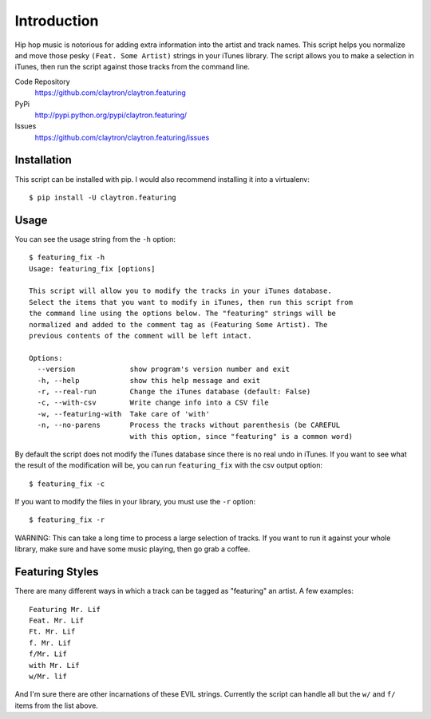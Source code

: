 Introduction
============

Hip hop music is notorious for adding extra information into the artist
and track names. This script helps you normalize and move those pesky
``(Feat. Some Artist)`` strings in your iTunes library. The script
allows you to make a selection in iTunes, then run the script against
those tracks from the command line.

Code Repository
  https://github.com/claytron/claytron.featuring
PyPi
  http://pypi.python.org/pypi/claytron.featuring/
Issues
  https://github.com/claytron/claytron.featuring/issues

Installation
------------

This script can be installed with pip. I would also recommend installing
it into a virtualenv::

    $ pip install -U claytron.featuring

Usage
-----

You can see the usage string from the ``-h`` option::

    $ featuring_fix -h
    Usage: featuring_fix [options]
    
    This script will allow you to modify the tracks in your iTunes database.
    Select the items that you want to modify in iTunes, then run this script from
    the command line using the options below. The "featuring" strings will be
    normalized and added to the comment tag as (Featuring Some Artist). The
    previous contents of the comment will be left intact.
    
    Options:
      --version             show program's version number and exit
      -h, --help            show this help message and exit
      -r, --real-run        Change the iTunes database (default: False)
      -c, --with-csv        Write change info into a CSV file
      -w, --featuring-with  Take care of 'with'
      -n, --no-parens       Process the tracks without parenthesis (be CAREFUL
                            with this option, since "featuring" is a common word)

By default the script does not modify the iTunes database since there is
no real undo in iTunes. If you want to see what the result of the
modification will be, you can run ``featuring_fix`` with the csv output
option::

    $ featuring_fix -c

If you want to modify the files in your library, you must use the ``-r``
option::

    $ featuring_fix -r

WARNING: This can take a long time to process a large selection of
tracks. If you want to run it against your whole library, make sure and
have some music playing, then go grab a coffee.

Featuring Styles
----------------

There are many different ways in which a track can be tagged as
"featuring" an artist. A few examples::

    Featuring Mr. Lif
    Feat. Mr. Lif
    Ft. Mr. Lif
    f. Mr. Lif
    f/Mr. Lif
    with Mr. Lif
    w/Mr. lif

And I'm sure there are other incarnations of these EVIL strings.
Currently the script can handle all but the ``w/`` and ``f/`` items from
the list above.
